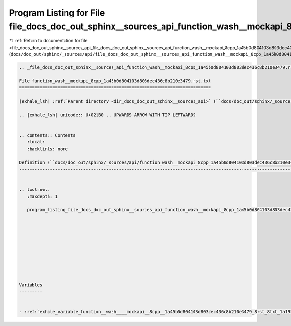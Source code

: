 
.. _program_listing_file_docs_doc_out_sphinx__sources_api_file_docs_doc_out_sphinx__sources_api_function_wash__mockapi_8cpp_1a45b0d804103d803dec436c8b210e3479.rst.txt.rst.txt:

Program Listing for File file_docs_doc_out_sphinx__sources_api_function_wash__mockapi_8cpp_1a45b0d804103d803dec436c8b210e3479.rst.txt.rst.txt
=============================================================================================================================================

|exhale_lsh| :ref:`Return to documentation for file <file_docs_doc_out_sphinx__sources_api_file_docs_doc_out_sphinx__sources_api_function_wash__mockapi_8cpp_1a45b0d804103d803dec436c8b210e3479.rst.txt.rst.txt>` (``docs/doc_out/sphinx/_sources/api/file_docs_doc_out_sphinx__sources_api_function_wash__mockapi_8cpp_1a45b0d804103d803dec436c8b210e3479.rst.txt.rst.txt``)

.. |exhale_lsh| unicode:: U+021B0 .. UPWARDS ARROW WITH TIP LEFTWARDS

.. code-block:: cpp

   
   .. _file_docs_doc_out_sphinx__sources_api_function_wash__mockapi_8cpp_1a45b0d804103d803dec436c8b210e3479.rst.txt:
   
   File function_wash__mockapi_8cpp_1a45b0d804103d803dec436c8b210e3479.rst.txt
   ===========================================================================
   
   |exhale_lsh| :ref:`Parent directory <dir_docs_doc_out_sphinx__sources_api>` (``docs/doc_out/sphinx/_sources/api``)
   
   .. |exhale_lsh| unicode:: U+021B0 .. UPWARDS ARROW WITH TIP LEFTWARDS
   
   
   .. contents:: Contents
      :local:
      :backlinks: none
   
   Definition (``docs/doc_out/sphinx/_sources/api/function_wash__mockapi_8cpp_1a45b0d804103d803dec436c8b210e3479.rst.txt``)
   ------------------------------------------------------------------------------------------------------------------------
   
   
   .. toctree::
      :maxdepth: 1
   
      program_listing_file_docs_doc_out_sphinx__sources_api_function_wash__mockapi_8cpp_1a45b0d804103d803dec436c8b210e3479.rst.txt.rst
   
   
   
   
   
   
   
   
   
   
   Variables
   ---------
   
   
   - :ref:`exhale_variable_function__wash____mockapi__8cpp__1a45b0d804103d803dec436c8b210e3479_8rst_8txt_1a19b79b61ee06f4fc5720b626c07b569f`
   
